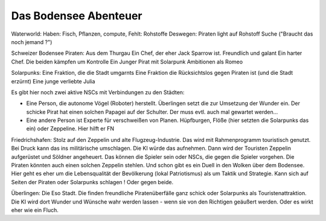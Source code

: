 Das Bodensee Abenteuer
----------------------

Waterworld:
Haben: Fisch, Pflanzen, compute,
Fehlt: Rohstoffe
Deswegen: Piraten light auf Rohstoff Suche ("Braucht das noch jemand ?")

Schweizer Bodensee Piraten:
Aus dem Thurgau
Ein Chef, der eher Jack Sparrow ist. Freundlich und galant
Ein harter Chef.
Die beiden kämpfen um Kontrolle
Ein Junger Pirat mit Solarpunk Ambitionen als Romeo

Solarpunks:
Eine Fraktion, die die Stadt umgarnts
Eine Fraktion die Rücksichtslos gegen Piraten ist (und die Stadt erzürnt)
Eine junge verliebte Julia

Es gibt hier noch zwei aktive NSCs mit Verbindungen zu den Städten:

* Eine Person, die autonome Vögel (Roboter) herstellt. Überlingen setzt die zur Umsetzung der Wunder ein. Der schicke Pirat hat einen solchen Papagei auf der Schulter. Der muss evtl. auch mal gewartet werden...
* Eine andere Person ist Experte für verschweißen von Planen. Hüpfburgen, Flöße (hier setzten die Solarpunks das ein) oder Zeppeline. Hier hilft er FN


Friedrichshafen:
Stolz auf den Zeppelin und alte Flugzeug-Industrie. Das wird mit Rahmenprogramm touristisch genutzt. Bei Druck kann das ins militärische umschlagen. Die KI würde das aufnehmen. Dann wird der Touristen Zeppelin aufgerüstet und Söldner angeheuert. Das können die Spieler sein oder NSCs, die gegen die Spieler vorgehen.
Die Piraten könnten auch einen solchen Zeppelin stehlen. Und schon gibt es ein Duell in den Wolken über dem Bodensee.
Hier geht es eher um die Lebensqualität der Bevölkerung (lokal Patriotismus) als um Taktik und Strategie. Kann sich auf Seiten der Piraten oder Solarpunks schlagen ! Oder gegen beide.

Überlingen:
Die Eso Stadt. Die finden freundliche Piratenüberfälle ganz schick oder Solarpunks als Touristenattraktion. Die KI wird dort Wunder und Wünsche wahr werden lassen - wenn sie von den Richtigen geäußert werden.
Oder es wirkt eher wie ein Fluch.